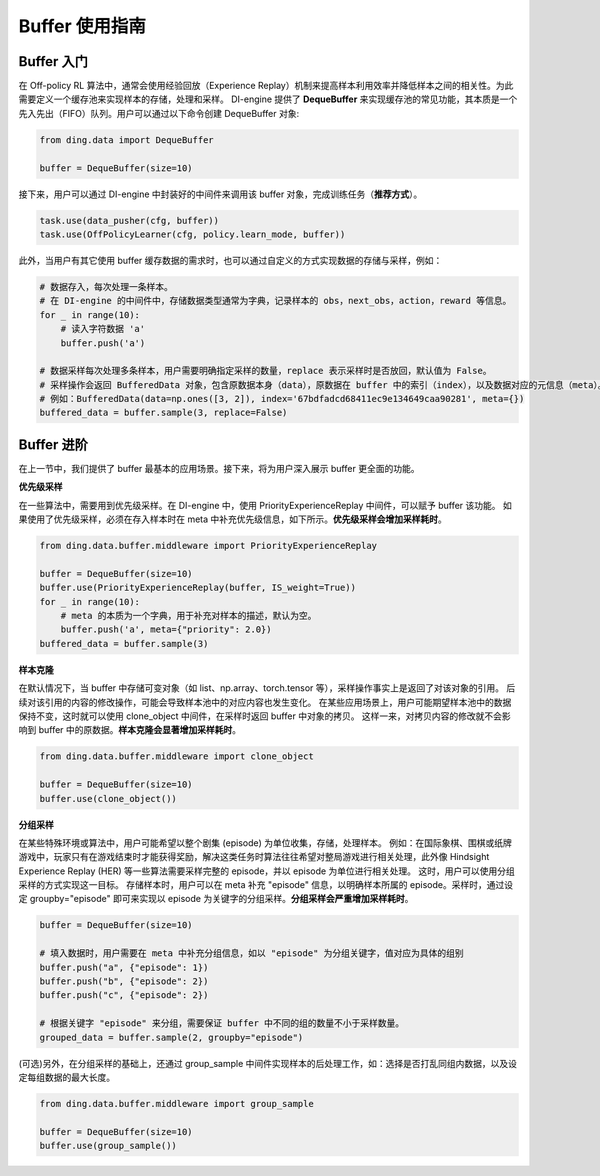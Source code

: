 Buffer 使用指南
===============================

Buffer 入门
-------------------------------

在 Off-policy RL 算法中，通常会使用经验回放（Experience Replay）机制来提高样本利用效率并降低样本之间的相关性。为此需要定义一个缓存池来实现样本的存储，处理和采样。
DI-engine 提供了 \ **DequeBuffer** \ 来实现缓存池的常见功能，其本质是一个先入先出（FIFO）队列。用户可以通过以下命令创建 DequeBuffer 对象:

.. code-block:: python

    from ding.data import DequeBuffer

    buffer = DequeBuffer(size=10)

接下来，用户可以通过 DI-engine 中封装好的中间件来调用该 buffer 对象，完成训练任务（\ **推荐方式**\）。

.. code-block:: python

    task.use(data_pusher(cfg, buffer))
    task.use(OffPolicyLearner(cfg, policy.learn_mode, buffer))


此外，当用户有其它使用 buffer 缓存数据的需求时，也可以通过自定义的方式实现数据的存储与采样，例如：

.. code-block:: python

    # 数据存入，每次处理一条样本。
    # 在 DI-engine 的中间件中，存储数据类型通常为字典，记录样本的 obs，next_obs，action，reward 等信息。
    for _ in range(10):
        # 读入字符数据 'a'
        buffer.push('a')

    # 数据采样每次处理多条样本，用户需要明确指定采样的数量，replace 表示采样时是否放回，默认值为 False。
    # 采样操作会返回 BufferedData 对象，包含原数据本身（data），原数据在 buffer 中的索引（index），以及数据对应的元信息（meta）。
    # 例如：BufferedData(data=np.ones([3, 2]), index='67bdfadcd68411ec9e134649caa90281', meta={})
    buffered_data = buffer.sample(3, replace=False)


Buffer 进阶
-------------------------------

在上一节中，我们提供了 buffer 最基本的应用场景。接下来，将为用户深入展示 buffer 更全面的功能。


**优先级采样**

在一些算法中，需要用到优先级采样。在 DI-engine 中，使用 PriorityExperienceReplay 中间件，可以赋予 buffer 该功能。
如果使用了优先级采样，必须在存入样本时在 meta 中补充优先级信息，如下所示。\ **优先级采样会增加采样耗时**\。

.. code-block:: python
    
    from ding.data.buffer.middleware import PriorityExperienceReplay

    buffer = DequeBuffer(size=10)
    buffer.use(PriorityExperienceReplay(buffer, IS_weight=True))
    for _ in range(10):
        # meta 的本质为一个字典，用于补充对样本的描述，默认为空。
        buffer.push('a', meta={"priority": 2.0})
    buffered_data = buffer.sample(3)


**样本克隆**

在默认情况下，当 buffer 中存储可变对象（如 list、np.array、torch.tensor 等），采样操作事实上是返回了对该对象的引用。
后续对该引用的内容的修改操作，可能会导致样本池中的对应内容也发生变化。
在某些应用场景上，用户可能期望样本池中的数据保持不变，这时就可以使用 clone_object 中间件，在采样时返回 buffer 中对象的拷贝。
这样一来，对拷贝内容的修改就不会影响到 buffer 中的原数据。\ **样本克隆会显著增加采样耗时**\。

.. code-block:: python
    
    from ding.data.buffer.middleware import clone_object

    buffer = DequeBuffer(size=10)
    buffer.use(clone_object())


**分组采样**

在某些特殊环境或算法中，用户可能希望以整个剧集 (episode) 为单位收集，存储，处理样本。
例如：在国际象棋、围棋或纸牌游戏中，玩家只有在游戏结束时才能获得奖励，解决这类任务时算法往往希望对整局游戏进行相关处理，此外像 Hindsight Experience Replay (HER) 等一些算法需要采样完整的 episode，并以 episode 为单位进行相关处理。
这时，用户可以使用分组采样的方式实现这一目标。
存储样本时，用户可以在 meta 补充 "episode" 信息，以明确样本所属的 episode。采样时，通过设定 groupby="episode" 即可来实现以 episode 为关键字的分组采样。\ **分组采样会严重增加采样耗时**\。

.. code-block:: python

    buffer = DequeBuffer(size=10)

    # 填入数据时，用户需要在 meta 中补充分组信息，如以 "episode" 为分组关键字，值对应为具体的组别
    buffer.push("a", {"episode": 1})
    buffer.push("b", {"episode": 2})
    buffer.push("c", {"episode": 2})

    # 根据关键字 "episode" 来分组，需要保证 buffer 中不同的组的数量不小于采样数量。
    grouped_data = buffer.sample(2, groupby="episode")

(可选)另外，在分组采样的基础上，还通过 group_sample 中间件实现样本的后处理工作，如：选择是否打乱同组内数据，以及设定每组数据的最大长度。

.. code-block:: python
    
    from ding.data.buffer.middleware import group_sample

    buffer = DequeBuffer(size=10)
    buffer.use(group_sample())


